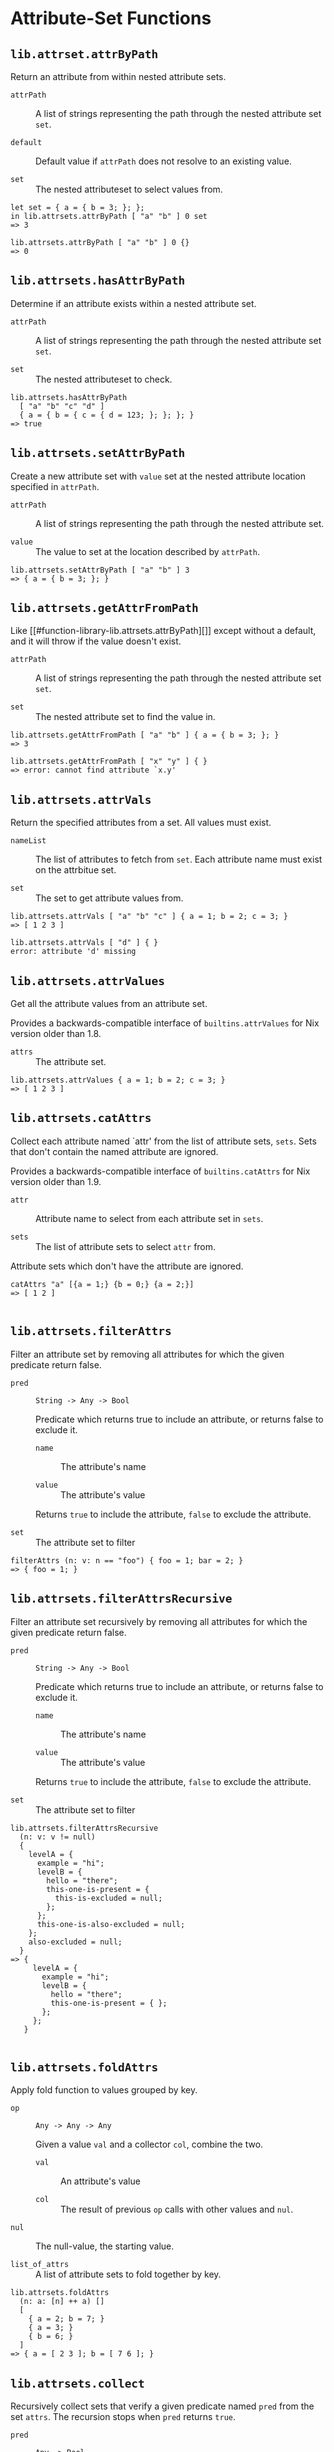 * Attribute-Set Functions
  :PROPERTIES:
  :CUSTOM_ID: sec-functions-library-attrset
  :END:

** =lib.attrset.attrByPath=
   :PROPERTIES:
   :CUSTOM_ID: function-library-lib.attrsets.attrByPath
   :END:

Return an attribute from within nested attribute sets.

- =attrPath= :: A list of strings representing the path through the
  nested attribute set =set=.

- =default= :: Default value if =attrPath= does not resolve to an
  existing value.

- =set= :: The nested attributeset to select values from.

#+BEGIN_EXAMPLE
  let set = { a = { b = 3; }; };
  in lib.attrsets.attrByPath [ "a" "b" ] 0 set
  => 3
#+END_EXAMPLE

#+BEGIN_EXAMPLE
  lib.attrsets.attrByPath [ "a" "b" ] 0 {}
  => 0
#+END_EXAMPLE

** =lib.attrsets.hasAttrByPath=
   :PROPERTIES:
   :CUSTOM_ID: function-library-lib.attrsets.hasAttrByPath
   :END:

Determine if an attribute exists within a nested attribute set.

- =attrPath= :: A list of strings representing the path through the
  nested attribute set =set=.

- =set= :: The nested attributeset to check.

#+BEGIN_EXAMPLE
  lib.attrsets.hasAttrByPath
    [ "a" "b" "c" "d" ]
    { a = { b = { c = { d = 123; }; }; }; }
  => true
#+END_EXAMPLE

** =lib.attrsets.setAttrByPath=
   :PROPERTIES:
   :CUSTOM_ID: function-library-lib.attrsets.setAttrByPath
   :END:

Create a new attribute set with =value= set at the nested attribute
location specified in =attrPath=.

- =attrPath= :: A list of strings representing the path through the
  nested attribute set.

- =value= :: The value to set at the location described by =attrPath=.

#+BEGIN_EXAMPLE
  lib.attrsets.setAttrByPath [ "a" "b" ] 3
  => { a = { b = 3; }; }
#+END_EXAMPLE

** =lib.attrsets.getAttrFromPath=
   :PROPERTIES:
   :CUSTOM_ID: function-library-lib.attrsets.getAttrFromPath
   :END:

Like [[#function-library-lib.attrsets.attrByPath][]] except without a
default, and it will throw if the value doesn't exist.

- =attrPath= :: A list of strings representing the path through the
  nested attribute set =set=.

- =set= :: The nested attribute set to find the value in.

#+BEGIN_EXAMPLE
  lib.attrsets.getAttrFromPath [ "a" "b" ] { a = { b = 3; }; }
  => 3
#+END_EXAMPLE

#+BEGIN_EXAMPLE
  lib.attrsets.getAttrFromPath [ "x" "y" ] { }
  => error: cannot find attribute `x.y'
#+END_EXAMPLE

** =lib.attrsets.attrVals=
   :PROPERTIES:
   :CUSTOM_ID: function-library-lib.attrsets.attrVals
   :END:

Return the specified attributes from a set. All values must exist.

- =nameList= :: The list of attributes to fetch from =set=. Each
  attribute name must exist on the attrbitue set.

- =set= :: The set to get attribute values from.

#+BEGIN_EXAMPLE
  lib.attrsets.attrVals [ "a" "b" "c" ] { a = 1; b = 2; c = 3; }
  => [ 1 2 3 ]
#+END_EXAMPLE

#+BEGIN_EXAMPLE
  lib.attrsets.attrVals [ "d" ] { }
  error: attribute 'd' missing
#+END_EXAMPLE

** =lib.attrsets.attrValues=
   :PROPERTIES:
   :CUSTOM_ID: function-library-lib.attrsets.attrValues
   :END:

Get all the attribute values from an attribute set.

Provides a backwards-compatible interface of =builtins.attrValues= for
Nix version older than 1.8.

- =attrs= :: The attribute set.

#+BEGIN_EXAMPLE
  lib.attrsets.attrValues { a = 1; b = 2; c = 3; }
  => [ 1 2 3 ]
#+END_EXAMPLE

** =lib.attrsets.catAttrs=
   :PROPERTIES:
   :CUSTOM_ID: function-library-lib.attrsets.catAttrs
   :END:

Collect each attribute named `attr' from the list of attribute sets,
=sets=. Sets that don't contain the named attribute are ignored.

Provides a backwards-compatible interface of =builtins.catAttrs= for Nix
version older than 1.9.

- =attr= :: Attribute name to select from each attribute set in =sets=.

- =sets= :: The list of attribute sets to select =attr= from.

Attribute sets which don't have the attribute are ignored.

#+BEGIN_EXAMPLE
  catAttrs "a" [{a = 1;} {b = 0;} {a = 2;}]
  => [ 1 2 ]
        
#+END_EXAMPLE

** =lib.attrsets.filterAttrs=
   :PROPERTIES:
   :CUSTOM_ID: function-library-lib.attrsets.filterAttrs
   :END:

Filter an attribute set by removing all attributes for which the given
predicate return false.

- =pred= :: =String -> Any -> Bool=

  Predicate which returns true to include an attribute, or returns false
  to exclude it.

  - =name= :: The attribute's name

  - =value= :: The attribute's value

  Returns =true= to include the attribute, =false= to exclude the
  attribute.

- =set= :: The attribute set to filter

#+BEGIN_EXAMPLE
  filterAttrs (n: v: n == "foo") { foo = 1; bar = 2; }
  => { foo = 1; }
#+END_EXAMPLE

** =lib.attrsets.filterAttrsRecursive=
   :PROPERTIES:
   :CUSTOM_ID: function-library-lib.attrsets.filterAttrsRecursive
   :END:

Filter an attribute set recursively by removing all attributes for which
the given predicate return false.

- =pred= :: =String -> Any -> Bool=

  Predicate which returns true to include an attribute, or returns false
  to exclude it.

  - =name= :: The attribute's name

  - =value= :: The attribute's value

  Returns =true= to include the attribute, =false= to exclude the
  attribute.

- =set= :: The attribute set to filter

#+BEGIN_EXAMPLE
  lib.attrsets.filterAttrsRecursive
    (n: v: v != null)
    {
      levelA = {
        example = "hi";
        levelB = {
          hello = "there";
          this-one-is-present = {
            this-is-excluded = null;
          };
        };
        this-one-is-also-excluded = null;
      };
      also-excluded = null;
    }
  => {
       levelA = {
         example = "hi";
         levelB = {
           hello = "there";
           this-one-is-present = { };
         };
       };
     }
       
#+END_EXAMPLE

** =lib.attrsets.foldAttrs=
   :PROPERTIES:
   :CUSTOM_ID: function-library-lib.attrsets.foldAttrs
   :END:

Apply fold function to values grouped by key.

- =op= :: =Any -> Any -> Any=

  Given a value =val= and a collector =col=, combine the two.

  - =val= :: An attribute's value

  - =col= :: The result of previous =op= calls with other values and
    =nul=.

- =nul= :: The null-value, the starting value.

- =list_of_attrs= :: A list of attribute sets to fold together by key.

#+BEGIN_EXAMPLE
  lib.attrsets.foldAttrs
    (n: a: [n] ++ a) []
    [
      { a = 2; b = 7; }
      { a = 3; }
      { b = 6; }
    ]
  => { a = [ 2 3 ]; b = [ 7 6 ]; }
#+END_EXAMPLE

** =lib.attrsets.collect=
   :PROPERTIES:
   :CUSTOM_ID: function-library-lib.attrsets.collect
   :END:

Recursively collect sets that verify a given predicate named =pred= from
the set =attrs=. The recursion stops when =pred= returns =true=.

- =pred= :: =Any -> Bool=

  Given an attribute's value, determine if recursion should stop.

  - =value= :: The attribute set value.

- =attrs= :: The attribute set to recursively collect.

#+BEGIN_EXAMPLE
  lib.attrsets.collect isList { a = { b = ["b"]; }; c = [1]; }
  => [["b"] [1]]
#+END_EXAMPLE

#+BEGIN_EXAMPLE
  collect (x: x ? outPath)
    { a = { outPath = "a/"; }; b = { outPath = "b/"; }; }
  => [{ outPath = "a/"; } { outPath = "b/"; }]
#+END_EXAMPLE

** =lib.attrsets.nameValuePair=
   :PROPERTIES:
   :CUSTOM_ID: function-library-lib.attrsets.nameValuePair
   :END:

Utility function that creates a ={name, value}= pair as expected by
=builtins.listToAttrs=.

- =name= :: The attribute name.

- =value= :: The attribute value.

#+BEGIN_EXAMPLE
  nameValuePair "some" 6
  => { name = "some"; value = 6; }
#+END_EXAMPLE

** =lib.attrsets.mapAttrs=
   :PROPERTIES:
   :CUSTOM_ID: function-library-lib.attrsets.mapAttrs
   :END:

Apply a function to each element in an attribute set, creating a new
attribute set.

Provides a backwards-compatible interface of =builtins.mapAttrs= for Nix
version older than 2.1.

- =fn= :: =String -> Any -> Any=

  Given an attribute's name and value, return a new value.

  - =name= :: The name of the attribute.

  - =value= :: The attribute's value.

#+BEGIN_EXAMPLE
  lib.attrsets.mapAttrs
    (name: value: name + "-" value)
    { x = "foo"; y = "bar"; }
  => { x = "x-foo"; y = "y-bar"; }
#+END_EXAMPLE

** =lib.attrsets.mapAttrs'=
   :PROPERTIES:
   :CUSTOM_ID: function-library-lib.attrsets.mapAttrs-prime
   :END:

Like =mapAttrs=, but allows the name of each attribute to be changed in
addition to the value. The applied function should return both the new
name and value as a =nameValuePair=.

- =fn= :: =String -> Any -> { name = String; value = Any }=

  Given an attribute's name and value, return a new
  [[#function-library-lib.attrsets.nameValuePair][name value pair]].

  - =name= :: The name of the attribute.

  - =value= :: The attribute's value.

- =set= :: The attribute set to map over.

#+BEGIN_EXAMPLE
  lib.attrsets.mapAttrs' (name: value: lib.attrsets.nameValuePair ("foo_" + name) ("bar-" + value))
     { x = "a"; y = "b"; }
  => { foo_x = "bar-a"; foo_y = "bar-b"; }

      
#+END_EXAMPLE

** =lib.attrsets.mapAttrsToList=
   :PROPERTIES:
   :CUSTOM_ID: function-library-lib.attrsets.mapAttrsToList
   :END:

Call =fn= for each attribute in the given =set= and return the result in
a list.

- =fn= :: =String -> Any -> Any=

  Given an attribute's name and value, return a new value.

  - =name= :: The name of the attribute.

  - =value= :: The attribute's value.

- =set= :: The attribute set to map over.

#+BEGIN_EXAMPLE
  lib.attrsets.mapAttrsToList (name: value: "${name}=${value}")
     { x = "a"; y = "b"; }
  => [ "x=a" "y=b" ]
#+END_EXAMPLE

** =lib.attrsets.mapAttrsRecursive=
   :PROPERTIES:
   :CUSTOM_ID: function-library-lib.attrsets.mapAttrsRecursive
   :END:

Like =mapAttrs=, except that it recursively applies itself to attribute
sets. Also, the first argument of the argument function is a /list/ of
the names of the containing attributes.

- =f= :: =[ String ] -> Any -> Any=

  Given a list of attribute names and value, return a new value.

  - =name_path= :: The list of attribute names to this value.

    For example, the =name_path= for the =example= string in the
    attribute set ={ foo = { bar = "example"; }; }= is
    =[ "foo" "bar" ]=.

  - =value= :: The attribute's value.

- =set= :: The attribute set to recursively map over.

#+BEGIN_EXAMPLE
  mapAttrsRecursive
    (path: value: concatStringsSep "-" (path ++ [value]))
    {
      n = {
        a = "A";
        m = {
          b = "B";
          c = "C";
        };
      };
      d = "D";
    }
  => {
       n = {
         a = "n-a-A";
         m = {
           b = "n-m-b-B";
           c = "n-m-c-C";
         };
       };
       d = "d-D";
     }
      
#+END_EXAMPLE

** =lib.attrsets.mapAttrsRecursiveCond=
   :PROPERTIES:
   :CUSTOM_ID: function-library-lib.attrsets.mapAttrsRecursiveCond
   :END:

Like =mapAttrsRecursive=, but it takes an additional predicate function
that tells it whether to recursive into an attribute set. If it returns
false, =mapAttrsRecursiveCond= does not recurse, but does apply the map
function. It is returns true, it does recurse, and does not apply the
map function.

- =cond= :: =(AttrSet -> Bool)=

  Determine if =mapAttrsRecursive= should recurse deeper in to the
  attribute set.

  - =attributeset= :: An attribute set.

- =f= :: =[ String ] -> Any -> Any=

  Given a list of attribute names and value, return a new value.

  - =name_path= :: The list of attribute names to this value.

    For example, the =name_path= for the =example= string in the
    attribute set ={ foo = { bar = "example"; }; }= is
    =[ "foo" "bar" ]=.

  - =value= :: The attribute's value.

- =set= :: The attribute set to recursively map over.

#+BEGIN_EXAMPLE
  lib.attrsets.mapAttrsRecursiveCond
    ({ recurse ? false, ... }: recurse)
    (name: value: builtins.toJSON value)
    {
      dorecur = {
        recurse = true;
        hello = "there";
      };
      dontrecur = {
        converted-to- = "json";
      };
    }
  => {
       dorecur = {
         hello = "\"there\"";
         recurse = "true";
       };
       dontrecur = "{\"converted-to\":\"json\"}";
     }
      
#+END_EXAMPLE

** =lib.attrsets.genAttrs=
   :PROPERTIES:
   :CUSTOM_ID: function-library-lib.attrsets.genAttrs
   :END:

Generate an attribute set by mapping a function over a list of attribute
names.

- =names= :: Names of values in the resulting attribute set.

- =f= :: =String -> Any=

  Takes the name of the attribute and return the attribute's value.

  - =name= :: The name of the attribute to generate a value for.

#+BEGIN_EXAMPLE
  lib.attrsets.genAttrs [ "foo" "bar" ] (name: "x_${name}")
  => { foo = "x_foo"; bar = "x_bar"; }
       
#+END_EXAMPLE

** =lib.attrsets.isDerivation=
   :PROPERTIES:
   :CUSTOM_ID: function-library-lib.attrsets.isDerivation
   :END:

Check whether the argument is a derivation. Any set with
={ type = "derivation"; }= counts as a derivation.

- =value= :: The value which is possibly a derivation.

#+BEGIN_EXAMPLE
  lib.attrsets.isDerivation (import <nixpkgs> {}).ruby
  => true
       
#+END_EXAMPLE

#+BEGIN_EXAMPLE
  lib.attrsets.isDerivation "foobar"
  => false
       
#+END_EXAMPLE

** =lib.attrsets.toDerivation=
   :PROPERTIES:
   :CUSTOM_ID: function-library-lib.attrsets.toDerivation
   :END:

Converts a store path to a fake derivation.

- =path= :: A store path to convert to a derivation.

** =lib.attrsets.optionalAttrs=
   :PROPERTIES:
   :CUSTOM_ID: function-library-lib.attrsets.optionalAttrs
   :END:

Conditionally return an attribute set or an empty attribute set.

- =cond= :: Condition under which the =as= attribute set is returned.

- =as= :: The attribute set to return if =cond= is true.

#+BEGIN_EXAMPLE
  lib.attrsets.optionalAttrs true { my = "set"; }
  => { my = "set"; }
       
#+END_EXAMPLE

#+BEGIN_EXAMPLE
  lib.attrsets.optionalAttrs false { my = "set"; }
  => { }
       
#+END_EXAMPLE

** =lib.attrsets.zipAttrsWithNames=
   :PROPERTIES:
   :CUSTOM_ID: function-library-lib.attrsets.zipAttrsWithNames
   :END:

Merge sets of attributes and use the function =f= to merge attribute
values where the attribute name is in =names=.

- =names= :: A list of attribute names to zip.

- =f= :: =(String -> [ Any ] -> Any=

  Accepts an attribute name, all the values, and returns a combined
  value.

  - =name= :: The name of the attribute each value came from.

  - =vs= :: A list of values collected from the list of attribute sets.

- =sets= :: A list of attribute sets to zip together.

#+BEGIN_EXAMPLE
  lib.attrsets.zipAttrsWithNames
    [ "a" "b" ]
    (name: vals: "${name} ${toString (builtins.foldl' (a: b: a + b) 0 vals)}")
    [
      { a = 1; b = 1; c = 1; }
      { a = 10; }
      { b = 100; }
      { c = 1000; }
    ]
  => { a = "a 11"; b = "b 101"; }
       
#+END_EXAMPLE

** =lib.attrsets.zipAttrsWith=
   :PROPERTIES:
   :CUSTOM_ID: function-library-lib.attrsets.zipAttrsWith
   :END:

Merge sets of attributes and use the function =f= to merge attribute
values. Similar to
[[#function-library-lib.attrsets.zipAttrsWithNames][]] where all key
names are passed for =names=.

- =f= :: =(String -> [ Any ] -> Any=

  Accepts an attribute name, all the values, and returns a combined
  value.

  - =name= :: The name of the attribute each value came from.

  - =vs= :: A list of values collected from the list of attribute sets.

- =sets= :: A list of attribute sets to zip together.

#+BEGIN_EXAMPLE
  lib.attrsets.zipAttrsWith
    (name: vals: "${name} ${toString (builtins.foldl' (a: b: a + b) 0 vals)}")
    [
      { a = 1; b = 1; c = 1; }
      { a = 10; }
      { b = 100; }
      { c = 1000; }
    ]
  => { a = "a 11"; b = "b 101"; c = "c 1001"; }
       
#+END_EXAMPLE

** =lib.attrsets.zipAttrs=
   :PROPERTIES:
   :CUSTOM_ID: function-library-lib.attrsets.zipAttrs
   :END:

Merge sets of attributes and combine each attribute value in to a list.
Similar to [[#function-library-lib.attrsets.zipAttrsWith][]] where the
merge function returns a list of all values.

- =sets= :: A list of attribute sets to zip together.

#+BEGIN_EXAMPLE
  lib.attrsets.zipAttrs
    [
      { a = 1; b = 1; c = 1; }
      { a = 10; }
      { b = 100; }
      { c = 1000; }
    ]
  => { a = [ 1 10 ]; b = [ 1 100 ]; c = [ 1 1000 ]; }
       
#+END_EXAMPLE

** =lib.attrsets.recursiveUpdateUntil=
   :PROPERTIES:
   :CUSTOM_ID: function-library-lib.attrsets.recursiveUpdateUntil
   :END:

Does the same as the update operator =//= except that attributes are
merged until the given predicate is verified. The predicate should
accept 3 arguments which are the path to reach the attribute, a part of
the first attribute set and a part of the second attribute set. When the
predicate is verified, the value of the first attribute set is replaced
by the value of the second attribute set.

- =pred= :: =[ String ] -> AttrSet -> AttrSet -> Bool=

  - =path= :: The path to the values in the left and right hand sides.

  - =l= :: The left hand side value.

  - =r= :: The right hand side value.

- =lhs= :: The left hand attribute set of the merge.

- =rhs= :: The right hand attribute set of the merge.

#+BEGIN_EXAMPLE
  lib.attrsets.recursiveUpdateUntil (path: l: r: path == ["foo"])
    {
      # first attribute set
      foo.bar = 1;
      foo.baz = 2;
      bar = 3;
    }
    {
      #second attribute set
      foo.bar = 1;
      foo.quz = 2;
      baz = 4;
    }
  => {
    foo.bar = 1; # 'foo.*' from the second set
    foo.quz = 2; #
    bar = 3;     # 'bar' from the first set
    baz = 4;     # 'baz' from the second set
  }
       
#+END_EXAMPLE

** =lib.attrsets.recursiveUpdate=
   :PROPERTIES:
   :CUSTOM_ID: function-library-lib.attrsets.recursiveUpdate
   :END:

A recursive variant of the update operator =//=. The recursion stops
when one of the attribute values is not an attribute set, in which case
the right hand side value takes precedence over the left hand side
value.

- =lhs= :: The left hand attribute set of the merge.

- =rhs= :: The right hand attribute set of the merge.

#+BEGIN_EXAMPLE
  recursiveUpdate
    {
      boot.loader.grub.enable = true;
      boot.loader.grub.device = "/dev/hda";
    }
    {
      boot.loader.grub.device = "";
    }
  => {
    boot.loader.grub.enable = true;
    boot.loader.grub.device = "";
  }
#+END_EXAMPLE

